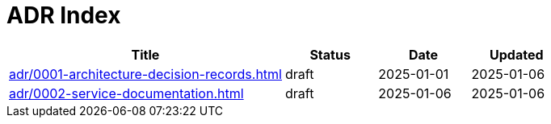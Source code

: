 = ADR Index
:navtitle: ADRs

[cols="3,1,1,1"]
|===
|Title |Status |Date |Updated

|xref:adr/0001-architecture-decision-records.adoc[] |draft |2025-01-01 |2025-01-06
|xref:adr/0002-service-documentation.adoc[] |draft |2025-01-06 |2025-01-06
|===
